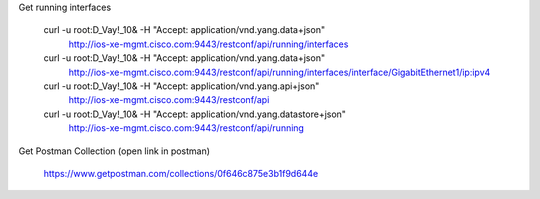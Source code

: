 Get running interfaces

    curl -u root:D_Vay\!_10\& -H "Accept: application/vnd.yang.data+json" \
       http://ios-xe-mgmt.cisco.com:9443/restconf/api/running/interfaces
    curl -u root:D_Vay\!_10\& -H "Accept: application/vnd.yang.data+json" \
       http://ios-xe-mgmt.cisco.com:9443/restconf/api/running/interfaces/interface/GigabitEthernet1/ip:ipv4
    curl -u root:D_Vay\!_10\& -H "Accept: application/vnd.yang.api+json" \
       http://ios-xe-mgmt.cisco.com:9443/restconf/api
    curl -u root:D_Vay\!_10\& -H "Accept: application/vnd.yang.datastore+json" \
       http://ios-xe-mgmt.cisco.com:9443/restconf/api/running


Get Postman Collection (open link in postman)

    https://www.getpostman.com/collections/0f646c875e3b1f9d644e
